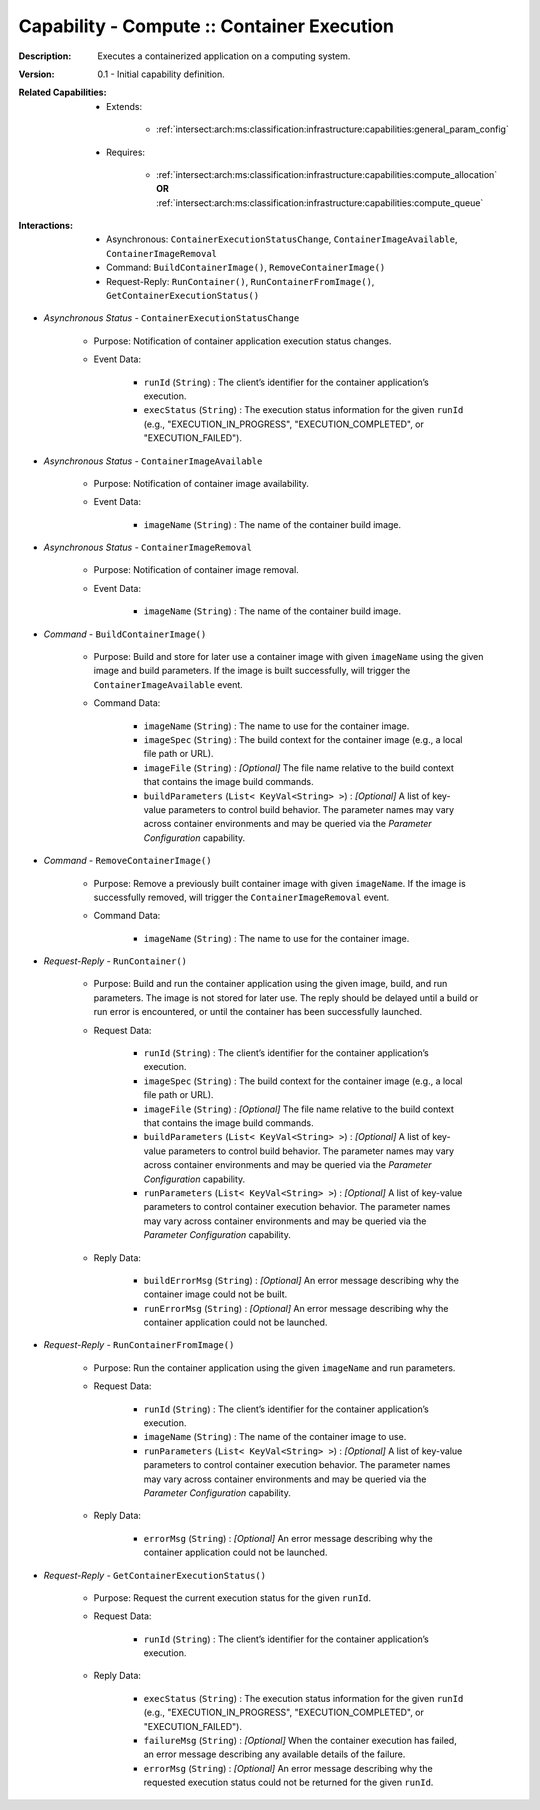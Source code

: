 .. _intersect:arch:ms:classification:infrastructure:capabilities:compute_container:

Capability - Compute :: Container Execution
---------------------------------------------------

:Description:
   Executes a containerized application on a computing system.

:Version:
   0.1 - Initial capability definition.

:Related Capabilities:
   - Extends:

      + :ref:`intersect:arch:ms:classification:infrastructure:capabilities:general_param_config`

   - Requires:

      + :ref:`intersect:arch:ms:classification:infrastructure:capabilities:compute_allocation` **OR**
        :ref:`intersect:arch:ms:classification:infrastructure:capabilities:compute_queue`

:Interactions:
   - Asynchronous: ``ContainerExecutionStatusChange``, ``ContainerImageAvailable``,
     ``ContainerImageRemoval``
   - Command: ``BuildContainerImage()``, ``RemoveContainerImage()``
   - Request-Reply: ``RunContainer()``, ``RunContainerFromImage()``,
     ``GetContainerExecutionStatus()``

- *Asynchronous Status* - ``ContainerExecutionStatusChange``

      + Purpose: Notification of container application execution status changes.

      + Event Data:

         *  ``runId`` (``String``) : The client’s identifier for the
            container application’s execution.

         *  ``execStatus`` (``String``) : The execution status
            information for the given ``runId`` (e.g.,
            "EXECUTION_IN_PROGRESS", "EXECUTION_COMPLETED", or
            "EXECUTION_FAILED").

- *Asynchronous Status* - ``ContainerImageAvailable``

      + Purpose: Notification of container image availability.

      + Event Data:

         *  ``imageName`` (``String``) : The name of the container build
            image.

- *Asynchronous Status* - ``ContainerImageRemoval``

      + Purpose: Notification of container image removal.

      + Event Data:

         *  ``imageName`` (``String``) : The name of the container build
            image.

- *Command* - ``BuildContainerImage()``

      + Purpose: Build and store for later use a container image with given
        ``imageName`` using the given image and build parameters. If
        the image is built successfully, will trigger the
        ``ContainerImageAvailable`` event.

      + Command Data:

         *  ``imageName`` (``String``) : The name to use for the
            container image.

         *  ``imageSpec`` (``String``) : The build context for the
            container image (e.g., a local file path or URL).

         *  ``imageFile`` (``String``) : *[Optional]* The file name
            relative to the build context that contains the image build
            commands.

         *  ``buildParameters`` (``List< KeyVal<String> >``) :
            *[Optional]* A list of key-value parameters to control build
            behavior. The parameter names may vary across container
            environments and may be queried via the *Parameter
            Configuration* capability.

- *Command* - ``RemoveContainerImage()``

      + Purpose: Remove a previously built container image with given
        ``imageName``. If the image is successfully removed, will
        trigger the ``ContainerImageRemoval`` event.

      + Command Data:

         *  ``imageName`` (``String``) : The name to use for the
            container image.

- *Request-Reply* - ``RunContainer()``

      + Purpose: Build and run the container application using the given image,
        build, and run parameters. The image is not stored for later
        use. The reply should be delayed until a build or run error is
        encountered, or until the container has been successfully
        launched.

      + Request Data:

         *  ``runId`` (``String``) : The client’s identifier for the
            container application’s execution.

         *  ``imageSpec`` (``String``) : The build context for the
            container image (e.g., a local file path or URL).

         *  ``imageFile`` (``String``) : *[Optional]* The file name
            relative to the build context that contains the image build
            commands.

         *  ``buildParameters`` (``List< KeyVal<String> >``) :
            *[Optional]* A list of key-value parameters to control build
            behavior. The parameter names may vary across container
            environments and may be queried via the *Parameter
            Configuration* capability.

         *  ``runParameters`` (``List< KeyVal<String> >``) : *[Optional]*
            A list of key-value parameters to control container
            execution behavior. The parameter names may vary across
            container environments and may be queried via the *Parameter
            Configuration* capability.

      + Reply Data:

         *  ``buildErrorMsg`` (``String``) : *[Optional]* An error message
            describing why the container image could not be built.

         *  ``runErrorMsg`` (``String``) : *[Optional]* An error message
            describing why the container application could not be
            launched.

- *Request-Reply* - ``RunContainerFromImage()``

      + Purpose: Run the container application using the given ``imageName`` and
        run parameters.

      + Request Data:

         *  ``runId`` (``String``) : The client’s identifier for the
            container application’s execution.

         *  ``imageName`` (``String``) : The name of the container image
            to use.

         *  ``runParameters`` (``List< KeyVal<String> >``) : *[Optional]*
            A list of key-value parameters to control container
            execution behavior. The parameter names may vary across
            container environments and may be queried via the *Parameter
            Configuration* capability.

      + Reply Data:

         *  ``errorMsg`` (``String``) : *[Optional]* An error message
            describing why the container application could not be
            launched.

- *Request-Reply* - ``GetContainerExecutionStatus()``

      + Purpose: Request the current execution status for the given ``runId``.

      + Request Data:

         *  ``runId`` (``String``) : The client’s identifier for the
            container application’s execution.

      + Reply Data:

         *  ``execStatus`` (``String``) : The execution status
            information for the given ``runId`` (e.g.,
            "EXECUTION_IN_PROGRESS", "EXECUTION_COMPLETED", or
            "EXECUTION_FAILED").

         *  ``failureMsg`` (``String``) : *[Optional]* When the container
            execution has failed, an error message describing any
            available details of the failure.

         *  ``errorMsg`` (``String``) : *[Optional]* An error message
            describing why the requested execution status could not be
            returned for the given ``runId``.
